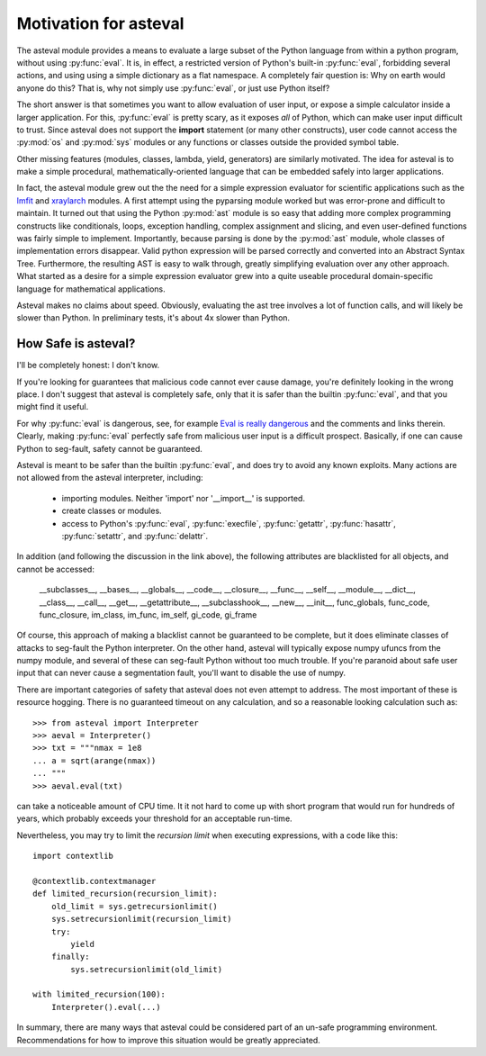 .. _lmfit: http://github.com/lmfit/lmfit-py
.. _xraylarch: http://github.com/xraypy/xraylarch

########################
Motivation for asteval
########################

The asteval module provides a means to evaluate a large subset of the
Python language from within a python program, without using
:py:func:`eval`.  It is, in effect, a restricted version of Python's
built-in :py:func:`eval`, forbidding several actions, and using using a
simple dictionary as a flat namespace.  A completely fair question is: Why
on earth would anyone do this?  That is, why not simply use
:py:func:`eval`, or just use Python itself?

The short answer is that sometimes you want to allow evaluation of user
input, or expose a simple calculator inside a larger application.  For
this, :py:func:`eval` is pretty scary, as it exposes *all* of Python, which
can make user input difficult to trust.  Since asteval does not support the
**import** statement (or many other constructs), user code cannot access
the :py:mod:`os` and :py:mod:`sys` modules or any functions or classes
outside the provided symbol table.

Other missing features (modules, classes, lambda, yield, generators) are
similarly motivated.  The idea for asteval is to make a simple procedural,
mathematically-oriented language that can be embedded safely into larger
applications.

In fact, the asteval module grew out the the need for a simple expression
evaluator for scientific applications such as the `lmfit`_ and `xraylarch`_
modules.  A first attempt using the pyparsing module worked but was
error-prone and difficult to maintain.  It turned out that using the Python
:py:mod:`ast` module is so easy that adding more complex programming
constructs like conditionals, loops, exception handling, complex assignment
and slicing, and even user-defined functions was fairly simple to
implement.  Importantly, because parsing is done by the :py:mod:`ast`
module, whole classes of implementation errors disappear.  Valid python
expression will be parsed correctly and converted into an Abstract Syntax
Tree.  Furthermore, the resulting AST is easy to walk through, greatly
simplifying evaluation over any other approach.  What started as a desire
for a simple expression evaluator grew into a quite useable procedural
domain-specific language for mathematical applications.

Asteval makes no claims about speed. Obviously,  evaluating the ast tree
involves a lot of function calls, and will likely be slower than Python.
In preliminary tests, it's about 4x slower than Python.

How Safe is asteval?
=======================

I'll be completely honest:  I don't know.

If you're looking for guarantees that malicious code cannot ever cause
damage, you're definitely looking in the wrong place.  I don't suggest that
asteval is completely safe, only that it is safer than the builtin
:py:func:`eval`, and that you might find it useful.

For why :py:func:`eval` is dangerous, see, for example `Eval is really
dangerous
<http://nedbatchelder.com/blog/201206/eval_really_is_dangerous.html>`_ and
the comments and links therein.  Clearly, making :py:func:`eval` perfectly
safe from malicious user input is a difficult prospect.  Basically, if one
can cause Python to seg-fault, safety cannot be guaranteed.

Asteval is meant to be safer than the builtin :py:func:`eval`, and does try
to avoid any known exploits.  Many actions are not allowed from the asteval
interpreter, including:

  * importing modules.  Neither 'import' nor '__import__' is supported.
  * create classes or modules.
  * access to Python's :py:func:`eval`, :py:func:`execfile`,
    :py:func:`getattr`, :py:func:`hasattr`, :py:func:`setattr`, and
    :py:func:`delattr`.

In addition (and following the discussion in the link above), the following
attributes are blacklisted for all objects, and cannot be accessed:

   __subclasses__, __bases__, __globals__, __code__, __closure__, __func__,
   __self__, __module__, __dict__, __class__, __call__, __get__,
   __getattribute__, __subclasshook__, __new__, __init__, func_globals,
   func_code, func_closure, im_class, im_func, im_self, gi_code, gi_frame

Of course, this approach of making a blacklist cannot be guaranteed to be
complete, but it does eliminate classes of attacks to seg-fault the Python
interpreter.  On the other hand, asteval will typically expose numpy ufuncs
from the numpy module, and several of these can seg-fault Python without
too much trouble.  If you're paranoid about safe user input that can never
cause a segmentation fault, you'll want to disable the use of numpy.

There are important categories of safety that asteval does not even attempt
to address. The most important of these is resource hogging.  There is no
guaranteed timeout on any calculation, and so a reasonable looking
calculation such as::

   >>> from asteval import Interpreter
   >>> aeval = Interpreter()
   >>> txt = """nmax = 1e8
   ... a = sqrt(arange(nmax))
   ... """
   >>> aeval.eval(txt)

can take a noticeable amount of CPU time.  It it not hard to come up with
short program that would run for hundreds of years, which probably exceeds
your threshold for an acceptable run-time.

Nevertheless, you may try to limit the *recursion limit* when executing 
expressions, with a code like this::

    import contextlib
    
    @contextlib.contextmanager
    def limited_recursion(recursion_limit):
        old_limit = sys.getrecursionlimit()
        sys.setrecursionlimit(recursion_limit)
        try:
            yield
        finally:
            sys.setrecursionlimit(old_limit)
    
    with limited_recursion(100):
        Interpreter().eval(...)


In summary, there are many ways that asteval could be considered part of an
un-safe programming environment.  Recommendations for how to improve this
situation would be greatly appreciated.
